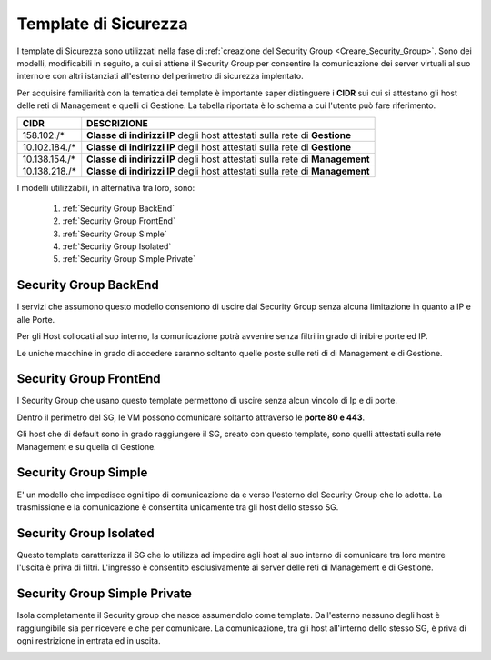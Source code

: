 .. _Template_Sicurezza:

**Template di Sicurezza**
*************************

I template di Sicurezza sono utilizzati
nella fase di :ref:`creazione del Security Group <Creare_Security_Group>`.
Sono dei modelli, modificabili in seguito, a cui si attiene il Security Group
per consentire la comunicazione dei server virtuali al suo interno e con
altri istanziati all'esterno del perimetro di sicurezza implentato.

Per acquisire familiarità con la tematica dei template è importante
saper distinguere i **CIDR** sui cui si attestano gli host delle
reti di Management e quelli di Gestione. La tabella riportata
è lo schema a cui l'utente può fare riferimento.

+------------------------+-----------------------------------------+
|          CIDR          |             DESCRIZIONE                 |
+========================+=========================================+
| 158.102./*             | **Classe di indirizzi IP** degli host   |
|                        | attestati sulla rete di **Gestione**    |
+------------------------+-----------------------------------------+
| 10.102.184./*          | **Classe di indirizzi IP** degli host   |
|                        | attestati sulla rete di **Gestione**    |
+------------------------+-----------------------------------------+
| 10.138.154./*          | **Classe di indirizzi IP** degli host   |
|                        | attestati sulla rete di **Management**  |
+------------------------+-----------------------------------------+
| 10.138.218./*          | **Classe di indirizzi IP** degli host   |
|                        | attestati sulla rete di **Management**  |
+------------------------+-----------------------------------------+


I modelli utilizzabili, in alternativa tra loro, sono:



    1. :ref:`Security Group BackEnd`
    2. :ref:`Security Group FrontEnd`
    3. :ref:`Security Group Simple`
    4. :ref:`Security Group Isolated`
    5. :ref:`Security Group Simple Private`


.. _Security Group BackEnd:

**Security Group BackEnd**
==========================

.. image:: img/Template-backend.png

I servizi che assumono questo modello consentono di uscire
dal Security Group senza alcuna limitazione in quanto a IP e alle Porte.

Per gli Host collocati al suo interno, la comunicazione
potrà avvenire senza filtri in grado di inibire porte ed IP.

Le uniche macchine in grado di accedere saranno soltanto quelle
poste sulle reti di di Management e di Gestione.

.. image:: img/SG_Template_rule_bckend.png


.. _Security Group FrontEnd:

**Security Group FrontEnd**
===========================

.. image:: img/Template-frontend.png

I Security Group che usano questo template permettono di uscire
senza alcun vincolo di Ip e di porte.

Dentro il perimetro del SG, le VM possono comunicare
soltanto attraverso le **porte 80 e 443**.

Gli host che di default sono in grado raggiungere il SG, creato con questo template,
sono quelli attestati sulla rete Management e su quella di Gestione.

.. image:: img/SG_Template_rule_frontend.png


.. _Security Group Simple:

**Security Group Simple**
=========================

.. image:: img/Template-simple.png

E' un modello che impedisce ogni tipo di comunicazione da e
verso l'esterno del Security Group che lo adotta.
La trasmissione e la comunicazione è  consentita
unicamente tra gli host dello stesso SG.

.. image:: img/SG_Template_rule_simple.png


.. _Security Group Isolated:

**Security Group Isolated**
===========================

.. image:: img/Template-isolated.png

Questo template caratterizza il SG che lo utilizza ad impedire
agli host al suo interno di comunicare tra loro
mentre l'uscita è priva di filtri.
L'ingresso è consentito esclusivamente ai server delle reti di Management e di Gestione.


.. image:: img/SG_Template_rule_isolated.png




.. _Security Group Simple Private:

**Security Group Simple Private**
=================================

.. image:: img/Template-simpleprivate.png

Isola completamente il Security group che nasce assumendolo come
template. Dall'esterno nessuno degli host è raggiungibile
sia per ricevere e che per comunicare.
La comunicazione, tra gli host all'interno dello stesso SG, è
priva di ogni restrizione in entrata ed in uscita.

.. image:: img/SG_Template_rule_simpleprivate.png
